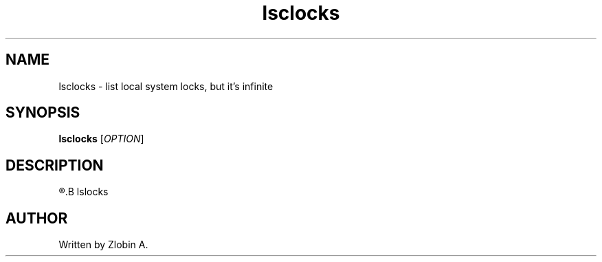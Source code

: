 .\" lsclocks command manpage
.TH "lsclocks" "1" "April 5, 2020" "lsclocks"
.SH NAME
lsclocks - list local system locks, but it's infinite
.SH SYNOPSIS
.B lsclocks
.RI "[" "OPTION" "]"
.SH DESCRIPTION
.R See man of
.B lslocks
.SH AUTHOR
Written by Zlobin A.
